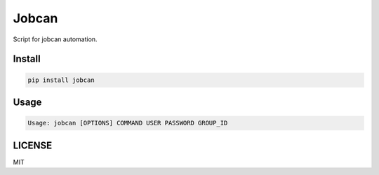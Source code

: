 Jobcan
======

Script for jobcan automation.

Install
-------
.. code-block:: bash

    pip install jobcan


Usage
-----

.. code-block:: bash

    Usage: jobcan [OPTIONS] COMMAND USER PASSWORD GROUP_ID



LICENSE
-------
MIT